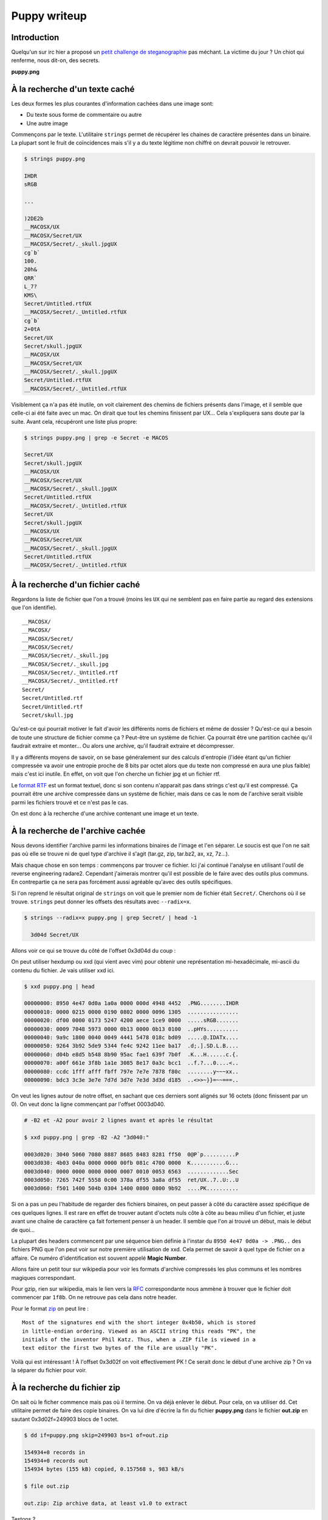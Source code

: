 =============
Puppy writeup
=============

Introduction
============

Quelqu'un sur irc hier a proposé un `petit challenge de steganographie
<http://imgur.com/pb2jkGn>`_ pas méchant. La victime du jour ? Un chiot qui
renferme, nous dit-on, des secrets.

**puppy.png**

.. image:: ../image/puppy.png


À la recherche d'un texte caché
===============================

Les deux formes les plus courantes d'information cachées dans une image sont:

- Du texte sous forme de commentaire ou autre
- Une autre image

Commençons par le texte. L'utilitaire ``strings`` permet de récupérer les
chaines de caractère présentes dans un binaire. La plupart sont le fruit de
coïncidences mais s'il y a du texte légitime non chiffré on devrait pouvoir
le retrouver.

.. code:: bash

    $ strings puppy.png

    IHDR
    sRGB

    ...

    )2DE2b
    __MACOSX/UX
    __MACOSX/Secret/UX
    __MACOSX/Secret/._skull.jpgUX
    cg`b`
    100.
    20h&
    QRR`
    L_7?
    KMS\
    Secret/Untitled.rtfUX
    __MACOSX/Secret/._Untitled.rtfUX
    cg`b`
    2+0tA
    Secret/UX
    Secret/skull.jpgUX
    __MACOSX/UX
    __MACOSX/Secret/UX
    __MACOSX/Secret/._skull.jpgUX
    Secret/Untitled.rtfUX
    __MACOSX/Secret/._Untitled.rtfUX

Visiblement ça n'a pas été inutile, on voit clairement des chemins de
fichiers présents dans l'image, et il semble que celle-ci ai été faite avec
un mac. On dirait que tout les chemins finissent par UX... Cela s'expliquera
sans doute par la suite. Avant cela, récupéront une liste plus propre:

.. code:: bash

    $ strings puppy.png | grep -e Secret -e MACOS

    Secret/UX
    Secret/skull.jpgUX
    __MACOSX/UX
    __MACOSX/Secret/UX
    __MACOSX/Secret/._skull.jpgUX
    Secret/Untitled.rtfUX
    __MACOSX/Secret/._Untitled.rtfUX
    Secret/UX
    Secret/skull.jpgUX
    __MACOSX/UX
    __MACOSX/Secret/UX
    __MACOSX/Secret/._skull.jpgUX
    Secret/Untitled.rtfUX
    __MACOSX/Secret/._Untitled.rtfUX

À la recherche d'un fichier caché
=================================

Regardons la liste de fichier que l'on a trouvé (moins les ``UX`` qui ne
semblent pas en faire partie au regard des extensions que l'on identifie).

::

    __MACOSX/
    __MACOSX/
    __MACOSX/Secret/
    __MACOSX/Secret/
    __MACOSX/Secret/._skull.jpg
    __MACOSX/Secret/._skull.jpg
    __MACOSX/Secret/._Untitled.rtf
    __MACOSX/Secret/._Untitled.rtf
    Secret/
    Secret/Untitled.rtf
    Secret/Untitled.rtf
    Secret/skull.jpg

Qu'est-ce qui pourrait motiver le fait d'avoir les différents noms de
fichiers et même de dossier ? Qu'est-ce qui a besoin de toute une structure
de fichier comme ça ? Peut-être un système de fichier. Ça pourrait être une
partition cachée qu'il faudrait extraire et monter... Ou alors une archive,
qu'il faudrait extraire et décompresser.

Il y a différents moyens de savoir, on se base généralement sur des calculs
d'entropie (l'idée étant qu'un fichier compressée va avoir une entropie
proche de 8 bits par octet alors que du texte non compressé en aura une plus
faible) mais c'est ici inutile. En effet, on voit que l'on cherche un fichier
jpg et un fichier rtf.

Le `format RTF <https://en.wikipedia.org/wiki/Rich_Text_Format>`_ est un
format textuel, donc si son contenu n'apparait pas dans strings c'est qu'il
est compressé. Ça pourrait être une archive compressée dans un système de
fichier, mais dans ce cas le nom de l'archive serait visible parmi les
fichiers trouvé et ce n'est pas le cas.

On est donc à la recherche d'une archive contenant une image et un texte.

À la recherche de l'archive cachée
==================================

Nous devons identifier l'archive parmi les informations binaires de l'image
et l'en séparer. Le soucis est que l'on ne sait pas où elle se trouve ni de
quel type d'archive il s'agit (tar.gz, zip, tar.bz2, ax, xz, 7z...).

Mais chaque chose en son temps : commençons par trouver ce fichier. Ici j'ai
continué l'analyse en utilisant l'outil de reverse engineering radare2.
Cependant j'aimerais montrer qu'il est possible de le faire avec des outils
plus communs. En contrepartie ça ne sera pas forcément aussi agréable qu'avec
des outils spécifiques.

Si l'on reprend le résultat original de ``strings`` on voit que le premier
nom de fichier était ``Secret/``. Cherchons où il se trouve. ``strings`` peut
donner les offsets des résultats avec ``--radix=x``.

.. code:: bash

    $ strings --radix=x puppy.png | grep Secret/ | head -1

      3d04d Secret/UX

Allons voir ce qui se trouve du côté de l'offset 0x3d04d du coup :

On peut utiliser hexdump ou xxd (qui vient avec vim) pour obtenir une
représentation mi-hexadécimale, mi-ascii du contenu du fichier. Je vais
utiliser xxd ici.

.. code:: bash

    $ xxd puppy.png | head

    00000000: 8950 4e47 0d0a 1a0a 0000 000d 4948 4452  .PNG........IHDR
    00000010: 0000 0215 0000 0190 0802 0000 0096 1305  ................
    00000020: df00 0000 0173 5247 4200 aece 1ce9 0000  .....sRGB.......
    00000030: 0009 7048 5973 0000 0b13 0000 0b13 0100  ..pHYs..........
    00000040: 9a9c 1800 0040 0049 4441 5478 018c bd09  .....@.IDATx....
    00000050: 9264 3b92 5de9 5344 fe4c 9242 11ee ba17  .d;.].SD.L.B....
    00000060: d04b e8d5 b548 8b90 95ac fae1 639f 7b0f  .K...H......c.{.
    00000070: a00f 661e 3f8b 1a1e 3085 8e17 0a3c bcc1  ..f.?...0....<..
    00000080: ccdc 1fff afff fbff 797e 7e7e 7878 f80c  ........y~~~xx..
    00000090: bdc3 3c3e 3e7e 7d7d 3d7e 7e3d 3d3d d185  ..<>>~}}=~~===..


On veut les lignes autour de notre offset, en sachant que ces derniers sont
alignés sur 16 octets (donc finissent par un 0). On veut donc la ligne
commençant par l'offset 0003d040.

.. code:: bash

    # -B2 et -A2 pour avoir 2 lignes avant et après le résultat

    $ xxd puppy.png | grep -B2 -A2 "3d040:"

    0003d020: 3040 5060 7080 8887 8685 8483 8281 ff50  0@P`p..........P
    0003d030: 4b03 040a 0000 0000 00fb 081c 4700 0000  K...........G...
    0003d040: 0000 0000 0000 0000 0007 0010 0053 6563  .............Sec
    0003d050: 7265 742f 5558 0c00 378a df55 3a8a df55  ret/UX..7..U:..U
    0003d060: f501 1400 504b 0304 1400 0800 0800 9b92  ....PK..........

Si on a pas un peu l'habitude de regarder des fichiers binaires, on peut
passer à côté du caractère assez spécifique de ces quelques lignes. Il est
rare en effet de trouver autant d'octets nuls côte à côte au beau milieu d'un
fichier, et juste avant une chaîne de caractère ça fait fortement penser à un
header. Il semble que l'on ai trouvé un début, mais le début de quoi...

La plupart des headers commencent par une séquence bien définie à l'instar du
``8950 4e47 0d0a -> .PNG..`` des fichiers PNG que l'on peut voir sur notre
première utilisation de xxd. Cela permet de savoir à quel type de fichier on
a affaire. Ce numéro d'identification est souvent appelé **Magic Number**.

Allons faire un petit tour sur wikipedia pour voir les formats d'archive
compressés les plus communs et les nombres magiques correspondant.

Pour gzip, rien sur wikipedia, mais le lien vers la `RFC
<https://tools.ietf.org/html/rfc1952>`_ correspondante nous ammène à trouver
que le fichier doit commencer par ``1f8b``. On ne retrouve pas cela dans
notre header.

Pour le format `zip <https://en.wikipedia.org/wiki/Zip_(file_format)>`_ on
peut lire :

::

    Most of the signatures end with the short integer 0x4b50, which is stored
    in little-endian ordering. Viewed as an ASCII string this reads "PK", the
    initials of the inventor Phil Katz. Thus, when a .ZIP file is viewed in a
    text editor the first two bytes of the file are usually "PK".

Voilà qui est intéressant ! À l'offset 0x3d02f on voit effectivement PK ! Ce
serait donc le début d'une archive zip ? On va la séparer du fichier pour
voir.

À la recherche du fichier zip
=============================

On sait où le ficher commence mais pas où il termine. On va déjà enlever le
début. Pour cela, on va utiliser ``dd``. Cet utilitaire permet de faire des
copie binaires. On va lui dire d'écrire la fin du fichier **puppy.png** dans
le fichier **out.zip** en sautant 0x3d02f=249903 blocs de 1 octet.

.. code:: bash

    $ dd if=puppy.png skip=249903 bs=1 of=out.zip

    154934+0 records in
    154934+0 records out
    154934 bytes (155 kB) copied, 0.157568 s, 983 kB/s

    $ file out.zip

    out.zip: Zip archive data, at least v1.0 to extract

Testons ?

.. code:: bash

    $ unzip out.zip

    Archive:  out.zip
       creating: Secret/
      inflating: Secret/skull.jpg
       creating: __MACOSX/
       creating: __MACOSX/Secret/
      inflating: __MACOSX/Secret/._skull.jpg
      inflating: Secret/Untitled.rtf
      inflating: __MACOSX/Secret/._Untitled.rtf

On dirait que ça a marché :) Si on regarde dans l'archive on trouve bien une
image (qui ne contient rien d'autre... à moins que ? :p ) et un fichier rtf:

**Secret/Untitled.rtf**

.. code:: postscript

    {\rtf1\ansi\ansicpg1252\cocoartf1389
    {\fonttbl\f0\fswiss\fcharset0 Helvetica;}
    {\colortbl;\red255\green255\blue255;}
    \paperw11900\paperh16840\margl1440\margr1440\vieww10800\viewh8400\viewkind0
    \pard\tx566\tx1133\tx1700\tx2267\tx2834\tx3401\tx3968\tx4535\tx5102\tx5669 \
    \tx6236\tx6803\pardirnatural\partightenfactor0

    \f0\fs24 \cf0 The Codeword is:\
    \
    hunter2}

Et voici le flag ! **hunter2**

.. image:: ../image/secret_skull.jpg
    :width: 50%

.. raw:: pdf

    PageBreak

À la recherche de la méthode employée
=====================================

Comment est-il possible de mettre une archive ZIP dans un PNG sans endommager
ce dernier ? Comme souvent, la solution se trouve sur wikipedia, dans la
`spécification du format PNG <https://en.wikipedia.org/wiki/PNG_(file_format)>`_

On y apprend que ce format est constitué de sections juxtaposées, certaines
ayant un sens particulier signalées par un identificateur tel que ``IHDR`` ou
``IDAT``, la plupart comportant une partie de l'image à proprement parler.
Ces deux headers sont bien visibles dans notre première utilisation de xxd
qui montrait le début du fichier **puppy.png**. On y voit notamment ``IHDR``
qui débute le header du fichier et ``IDAT`` qui correspond au début de la
liste de sections de données.

Wikipedia nous apprend également que le header PNG ne comporte pas la taille
du fichier. Pour savoir où se trouve la fin, le format PNG utilise une
section spéciale dont l'identificateur est ``IEND``, tout ce qui est après
est ignoré. Où se trouve cette balise ?

.. code:: bash

    # -B2 et -A2 pour avoir 2 lignes avant et après le résultat

    $ xxd puppy.png | grep -B2 -A2 "IEND"

    0003cff0: 4226 8e55 656c 13c5 8e0c 6383 dc06 49f4  B&.Uel....c...I.
    0003d000: 0d4a 0b89 0c31 e0ff 0112 a1e6 4b9d 14ec  .J...1......K...
    0003d010: f000 0000 0049 454e 44ae 4260 8200 1020  .....IEND.B`... 
    0003d020: 3040 5060 7080 8887 8685 8483 8281 ff50  0@P`p..........P
    0003d030: 4b03 040a 0000 0000 00fb 081c 4700 0000  K...........G...

On voit qu'il y a environ 20 octets entre le ``IEND`` et l'offset 0x3d02f où
commence notre fichier ZIP avec ``PK``. Ces octets ne semblent pas avoir de
raison d'être ici, c'est sans doute du bruit placé là pour séparer les deux
fichiers. On en a la confirmation si on observe attentivement là séquence
commençant à 0x3d01d : 0x00, 0x10, 0x20, ... 0x80 puis 0x88, 0x87, 0x86 ...
0x81 et finalement 0xff qui vient finir cette section de bruit. Bien trop peu
aléatoire pour être un hasard si vous voulez mon avis !

Ainsi ce challenge tire parti du fait que le format PNG ignore tout ce qui se
trouve après une balise ``IEND`` pour, tout simplement, placer un fichier
supplémentaire (en laissant un peu d'espace, sans doute pour faciliter la
manipulation).

On peut reproduire la manipulation avec un simple cat:

.. code:: bash

    $ cat image_normale.png fichier.zip > image_truquée.png

Aurait-on pu aller plus vite ?
==============================

Oui. Dès que l'on a eu l'idée que le fichier caché puisse être un fichier ZIP
nous aurions pu lancer sans plus de civilités :

.. code:: bash

    $ unzip puppy.png

    Archive:  puppy.png
    warning [puppy.png]:  249903 extra bytes at beginning or within zipfile
      (attempting to process anyway)
       creating: Secret/
      inflating: Secret/skull.jpg
       creating: __MACOSX/
       creating: __MACOSX/Secret/
      inflating: __MACOSX/Secret/._skull.jpg
      inflating: Secret/Untitled.rtf
      inflating: __MACOSX/Secret/._Untitled.rtf

Comment cela est-il possible ? De la même manière que le format PNG indique
son commencement par la séquence d'octets ``8950 4e47 0d0a`` soit ``.PNG..``
le format ZIP commence par la séquence ``504b 0304``. Dans le cas où cette
séquence n'apparaît pas au début du fichier, ``unzip`` va la chercher puis
ignorer tout ce qui se trouve avant pour essayer de décompresser la suite.
Comme (c'est un hasard) cette séquence n'apparait pas dans l'image, lancer
unzip sur l'image directement suffit à décompresser les fichiers.

Voilà qui conclue cette étude d'un challenge qui sans être particulièrement
difficile permet de mettre en évidence des techniques intéressantes.
